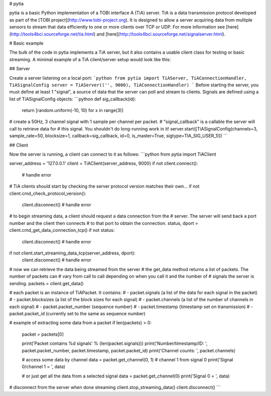 # pytia

pytia is a basic Python implementation of a TOBI interface A (TiA) server. TiA is a data transmission protocol developed as part of the [TOBI project](http://www.tobi-project.org). It is designed to allow a server acquiring data from multiple sensors to stream that data efficiently to one or more clients over TCP or UDP. For more information see [here](http://tools4bci.sourceforge.net/tia.html) and [here](http://tools4bci.sourceforge.net/signalserver.html).

# Basic example

The bulk of the code in pytia implements a TiA server, but it also contains a 
usable client class for testing or basic streaming. A minimal example of a TiA
client/server setup would look like this:

## Server

Create a server listening on a local port:
```python
from pytia import TiAServer, TiAConnectionHandler, TiASignalConfig
server = TiAServer(('', 9000), TiAConnectionHandler)
```
Before starting the server, you must define at least 1 "signal", a source of data
that the server can poll and stream to clients. Signals are defined using a 
list of TiASignalConfig objects:
```python
def sig_callback(id):
    return [random.uniform(-10, 10) for x in range(3)]
# create a 50Hz, 3 channel signal with 1 sample per channel per packet.
# "signal_callback" is a callable the server will call to retrieve data for
# this signal. You shouldn't do long-running work in it! 
server.start([TiASignalConfig(channels=3, sample_rate=50, blocksize=1, callback=sig_callback, id=0, is_master=True, sigtype=TIA_SIG_USER_1)])
```

## Client

Now the server is running, a client can connect to it as follows:
```python
from pytia import TiAClient

server_address = '127.0.0.1'
client = TiAClient(server_address, 9000)
if not client.connect():
    # handle error

# TiA clients should start by checking the server protocol version matches their own...
if not client.cmd_check_protocol_version():
    client.disconnect()
    # handle error

# to begin streaming data, a client should request a data connection from the
# server. The server will send back a port number and the client then connects
# to that port to obtain the connection. 
status, dport = client.cmd_get_data_connection_tcp()
if not status:
    client.disconnect()
    # handle error

if not client.start_streaming_data_tcp(server_address, dport):
    client.disconnect()
    # handle error

# now we can retrieve the data being streamed from the server
# the get_data method returns a list of packets. The number of packets can 
# vary from call to call depending on when you call it and the number of
# signals the server is sending. 
packets = client.get_data()

# each packet is an instance of TiAPacket. It contains:
#   - packet.signals (a list of the data for each signal in the packet)
#   - packet.blocksizes (a list of the block sizes for each signal)
#   - packet.channels (a list of the number of channels in each signal)
#   - packet.packet_number (sequence number)
#   - packet.timestamp (timestamp set on transmission)
#   - packet.packet_id (currently set to the same as sequence number)

# example of extracting some data from a packet
if len(packets) > 0:
    packet = packets[0]

    print('Packet contains %d signals' % (len(packet.signals)))
    print('Number/timestamp/ID: ', packet.packet_number, packet.timestamp, packet.packet_id)
    print('Channel counts: ', packet.channels)

    # access some data by channel
    data = packet.get_channel(0, 1) # channel 1 from signal 0   
    print('Signal 0/channel 1 = ', data)

    # or just get all the data from a selected signal
    data = packet.get_channel(0)
    print('Signal 0 = ', data)


# disconnect from the server when done streaming
client.stop_streaming_data()
client.disconnect()
```


